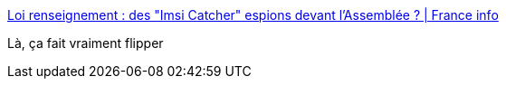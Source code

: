 :jbake-type: post
:jbake-status: published
:jbake-title: Loi renseignement : des "Imsi Catcher" espions devant l'Assemblée ? | France info
:jbake-tags: sécurité,communication,démocratie,_mois_avr.,_année_2015
:jbake-date: 2015-04-16
:jbake-depth: ../
:jbake-uri: shaarli/1429182204000.adoc
:jbake-source: https://nicolas-delsaux.hd.free.fr/Shaarli?searchterm=http%3A%2F%2Fwww.franceinfo.fr%2Factu%2Fpolitique%2Farticle%2Fdes-appareils-pour-espionner-les-conversations-pres-d-une-manifestation-contre-la-loi-sur-le-668469&searchtags=s%C3%A9curit%C3%A9+communication+d%C3%A9mocratie+_mois_avr.+_ann%C3%A9e_2015
:jbake-style: shaarli

http://www.franceinfo.fr/actu/politique/article/des-appareils-pour-espionner-les-conversations-pres-d-une-manifestation-contre-la-loi-sur-le-668469[Loi renseignement : des "Imsi Catcher" espions devant l'Assemblée ? | France info]

Là, ça fait vraiment flipper
